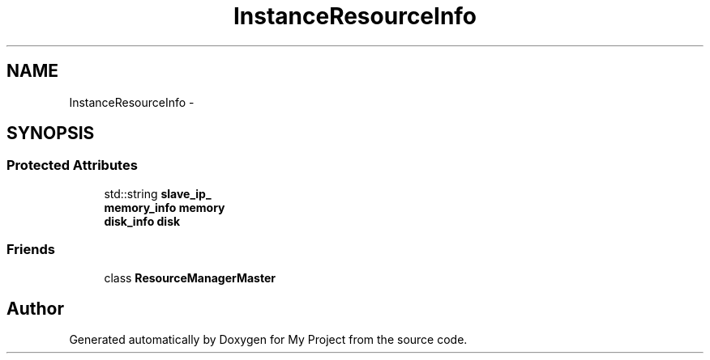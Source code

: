 .TH "InstanceResourceInfo" 3 "Fri Oct 9 2015" "My Project" \" -*- nroff -*-
.ad l
.nh
.SH NAME
InstanceResourceInfo \- 
.SH SYNOPSIS
.br
.PP
.SS "Protected Attributes"

.in +1c
.ti -1c
.RI "std::string \fBslave_ip_\fP"
.br
.ti -1c
.RI "\fBmemory_info\fP \fBmemory\fP"
.br
.ti -1c
.RI "\fBdisk_info\fP \fBdisk\fP"
.br
.in -1c
.SS "Friends"

.in +1c
.ti -1c
.RI "class \fBResourceManagerMaster\fP"
.br
.in -1c

.SH "Author"
.PP 
Generated automatically by Doxygen for My Project from the source code\&.
